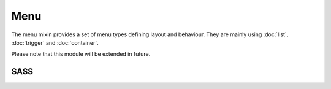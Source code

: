 Menu
====

The menu mixin provides a set of menu types defining layout and behaviour. They are
mainly using :doc:`list`, :doc:`trigger` and :doc:`container`.

Please note that this module will be extended in future.


SASS
----

.. describe:: @mixin menu($type,$opt:())

   Creates a menu. Should be applied to an ``ul`` element.

   .. describe:: $type

      The menu type. The demo browser has examples for each type. The following types
      are available:

      .. describe:: horizontal

         The root level is horizontal, the following levels are vertical. Beginning
         with the 2nd level, the ``ul`` blocks are aside of their parents, it will
         look like a menu in desktop operating systems.

      .. describe:: vertical

         All levels are vertical.

   .. describe:: $opt

      A map of options. Following keys are available:

      .. describe:: submenuwdth

         Horizontal menu only. With of the submenu containers.

      .. describe:: strctspac

         Structure padding. See :doc:`list` for more details.

      .. describe:: innrgttr

         Inner gutter. See :doc:`list` for more details.

      .. describe:: outrgttr

         Outer gutter. See :doc:`list` for more details.

      .. describe:: submenutrggr

         Trigger type for opening submenus. The following trigger types are available:

         .. describe:: hover

            Submenu will be opened on hover.

         .. describe:: click
         
            Submenu will be opened and closed on click on the parent element.

         .. describe:: click-superfish

            Same as click, but menu can be closed by clicking somewhere on the screen.

            To get this to work, you have to add these lines to your stylesheet:

            .. code-block:: sass

               html {
                    @include trigger("[path to your menu] li","menu-show",click,off,-1);
               }